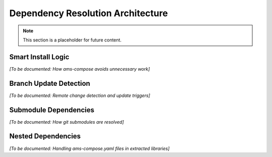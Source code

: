 Dependency Resolution Architecture
===================================

.. note::
   This section is a placeholder for future content.

Smart Install Logic
-------------------

*[To be documented: How ams-compose avoids unnecessary work]*

Branch Update Detection
-----------------------

*[To be documented: Remote change detection and update triggers]*

Submodule Dependencies
----------------------

*[To be documented: How git submodules are resolved]*

Nested Dependencies
-------------------

*[To be documented: Handling ams-compose.yaml files in extracted libraries]*